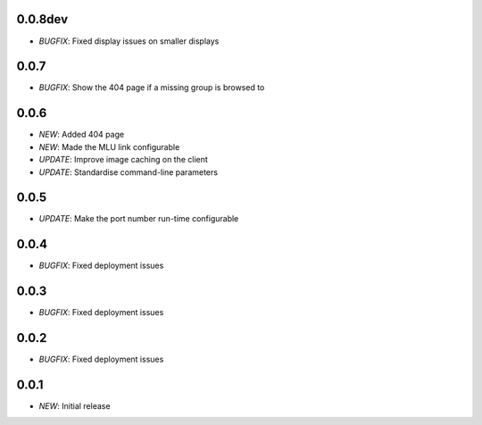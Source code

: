 0.0.8dev
========

* *BUGFIX*: Fixed display issues on smaller displays

0.0.7
=====

* *BUGFIX*: Show the 404 page if a missing group is browsed to

0.0.6
=====

* *NEW*: Added 404 page
* *NEW*: Made the MLU link configurable
* *UPDATE*: Improve image caching on the client
* *UPDATE*: Standardise command-line parameters

0.0.5
=====

* *UPDATE*: Make the port number run-time configurable

0.0.4
=====

* *BUGFIX*: Fixed deployment issues

0.0.3
=====

* *BUGFIX*: Fixed deployment issues

0.0.2
=====

* *BUGFIX*: Fixed deployment issues

0.0.1
=====

* *NEW*: Initial release
